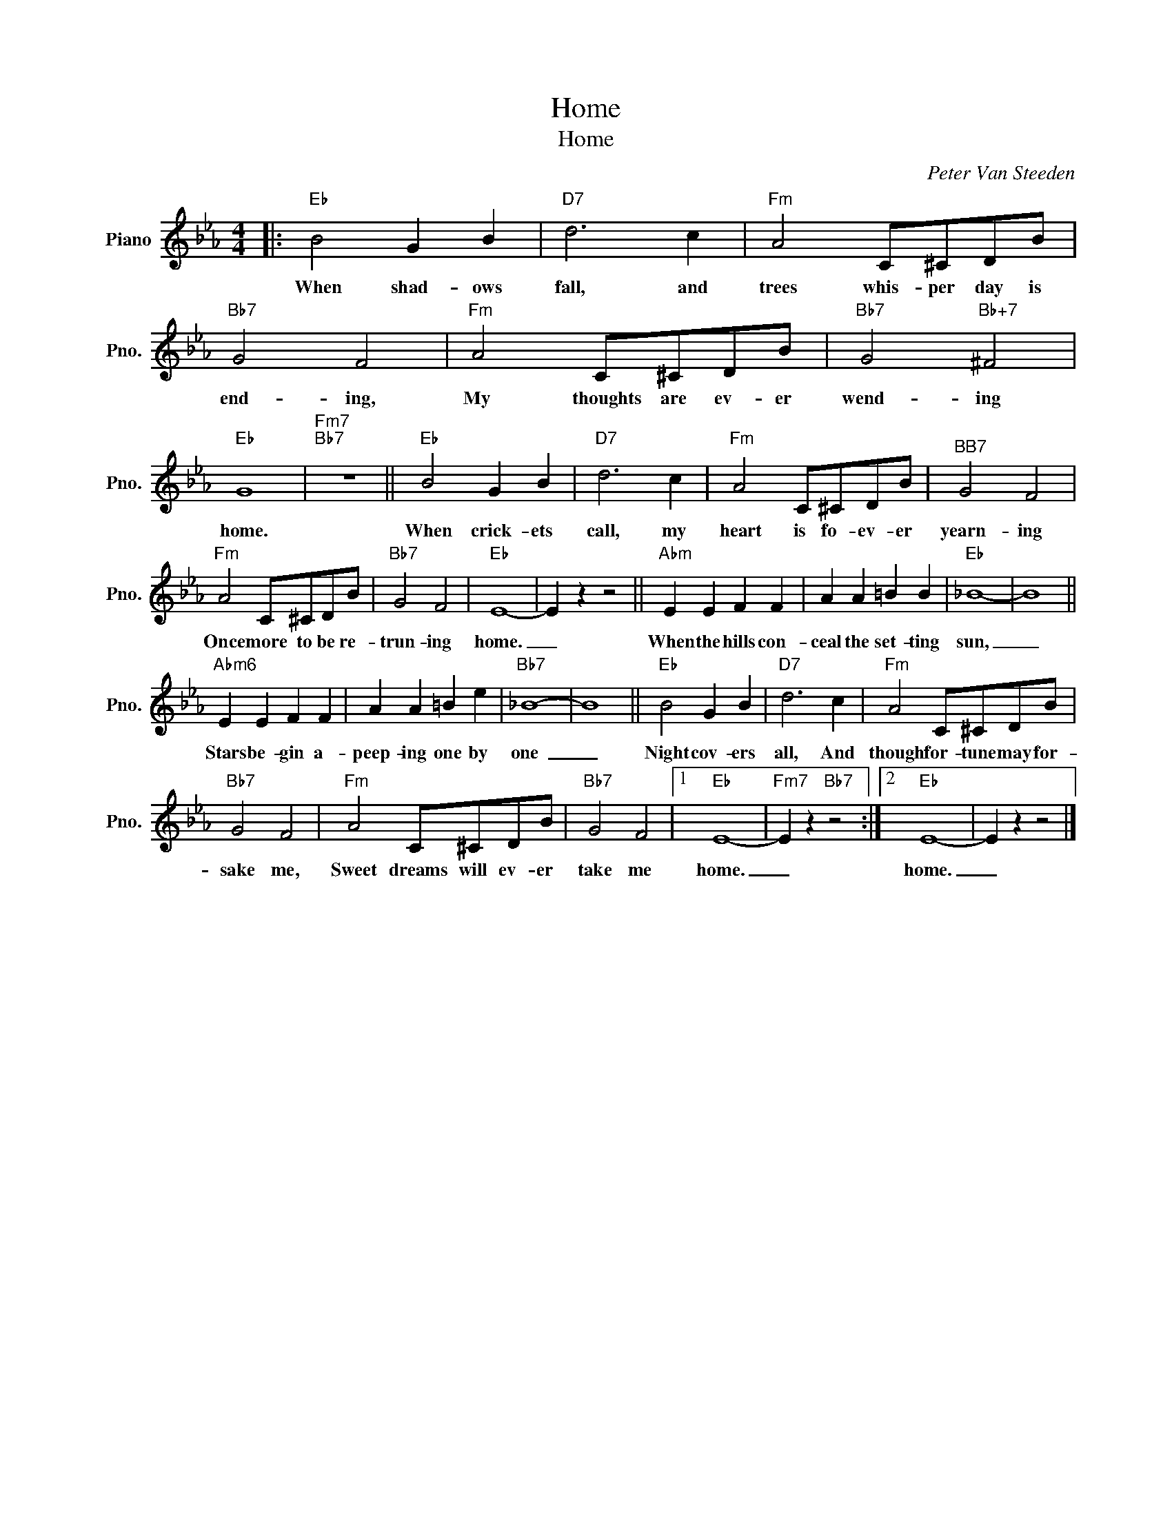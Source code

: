 X:1
T:Home
T:Home 
C:Peter Van Steeden
Z:All Rights Reserved
L:1/4
M:4/4
K:Eb
V:1 treble nm="Piano" snm="Pno."
%%MIDI program 0
%%MIDI control 7 100
%%MIDI control 10 64
V:1
|:"Eb" B2 G B |"D7" d3 c |"Fm" A2 C/^C/D/B/ |"Bb7" G2 F2 |"Fm" A2 C/^C/D/B/ |"Bb7" G2"Bb+7" ^F2 | %6
w: When shad- ows|fall, and|trees whis- per day is|end- ing,|My thoughts are ev- er|wend- ing|
"Eb" G4 |"Fm7""Bb7" z4 ||"Eb" B2 G B |"D7" d3 c |"Fm" A2 C/^C/D/B/ |"^BB7" G2 F2 | %12
w: home.||When crick- ets|call, my|heart is fo- ev- er|yearn- ing|
"Fm" A2 C/^C/D/B/ |"Bb7" G2 F2 |"Eb" E4- | E z z2 ||"Abm" E E F F | A A =B B |"Eb" _B4- | B4 || %20
w: Once more to be re-|trun- ing|home.|_|When the hills con-|ceal the set- ting|sun,|_|
"Abm6" E E F F | A A =B e |"Bb7" _B4- | B4 ||"Eb" B2 G B |"D7" d3 c |"Fm" A2 C/^C/D/B/ | %27
w: Stars be- gin a-|peep- ing one by|one~|_|Night cov- ers|all, And|though for- tune may for-|
"Bb7" G2 F2 |"Fm" A2 C/^C/D/B/ |"Bb7" G2 F2 |1"Eb" E4- |"Fm7" E z"Bb7" z2 :|2"Eb" E4- | E z z2 |] %34
w: sake me,|Sweet dreams will ev- er|take me|home.|_|home.|_|

